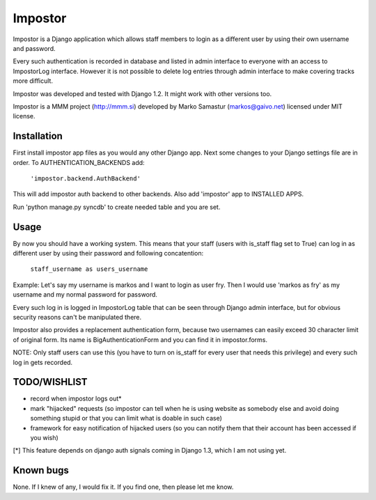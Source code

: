Impostor
========

Impostor is a Django application which allows staff members to login as
a different user by using their own username and password.

Every such authentication is recorded in database and listed in admin
interface to everyone with an access to ImpostorLog interface. However it is
not possible to delete log entries through admin interface to make covering
tracks more difficult.

Impostor was developed and tested with Django 1.2. It might work with
other versions too.

Impostor is a MMM project (http://mmm.si) developed by Marko Samastur
(markos@gaivo.net) licensed under MIT license.


Installation
------------
First install impostor app files as you would any other Django app.
Next some changes to your Django settings file are in order. To
AUTHENTICATION_BACKENDS add:

    ``'impostor.backend.AuthBackend'``

This will add impostor auth backend to other backends. Also add 'impostor' app
to INSTALLED APPS.

Run 'python manage.py syncdb' to create needed table and you are set.


Usage
-----
By now you should have a working system. This means that your staff (users
with is_staff flag set to True) can log in as different user by using their
password and following concatention:

    ``staff_username as users_username``

Example: Let's say my username is markos and I want to login as user fry.
Then I would use 'markos as fry' as my username and my normal password for
password.

Every such log in is logged in ImpostorLog table that can be seen through
Django admin interface, but for obvious security reasons can't be
manipulated there.

Impostor also provides a replacement authentication form, because two
usernames can easily exceed 30 character limit of original form. Its name
is BigAuthenticationForm and you can find it in impostor.forms.

NOTE: Only staff users can use this (you have to turn on is_staff for every
user that needs this privilege) and every such log in gets recorded.


TODO/WISHLIST
-------------
- record when impostor logs out*
- mark "hijacked" requests (so impostor can tell when he is using website as
  somebody else and avoid doing something stupid or that you can limit what is
  doable in such case)
- framework for easy notification of hijacked users (so you can notify them
  that their account has been accessed if you wish)

[*] This feature depends on django auth signals coming in Django 1.3, which I am not using yet.


Known bugs
----------
None. If I knew of any, I would fix it. If you find one, then please
let me know.
